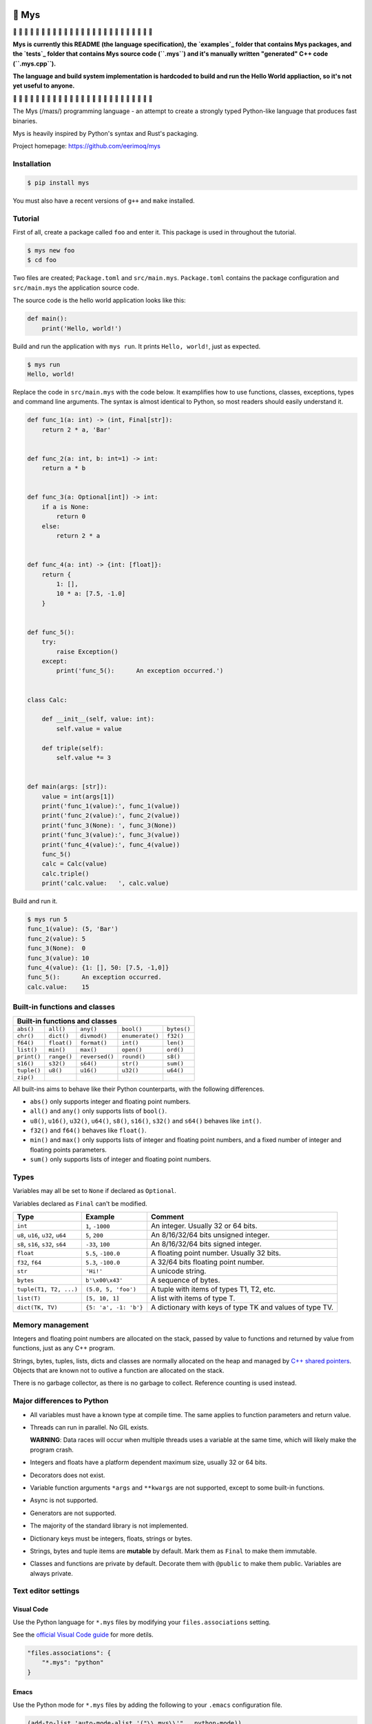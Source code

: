 |buildstatus|_
|coverage|_

🐁 Mys
======

🚧 🚧 🚧 🚧 🚧 🚧 🚧 🚧 🚧 🚧 🚧 🚧 🚧 🚧 🚧 🚧 🚧 🚧 🚧 🚧 🚧 🚧 🚧 🚧 🚧

**Mys is currently this README (the language specification), the
`examples`_ folder that contains Mys packages, and the `tests`_ folder
that contains Mys source code (``.mys``) and it's manually written
"generated" C++ code (``.mys.cpp``).**

**The language and build system implementation is hardcoded to build
and run the Hello World appliaction, so it's not yet useful to
anyone.**

🚧 🚧 🚧 🚧 🚧 🚧 🚧 🚧 🚧 🚧 🚧 🚧 🚧 🚧 🚧 🚧 🚧 🚧 🚧 🚧 🚧 🚧 🚧 🚧 🚧

The Mys (/maɪs/) programming language - an attempt to create a
strongly typed Python-like language that produces fast binaries.

Mys is heavily inspired by Python's syntax and Rust's packaging.

Project homepage: https://github.com/eerimoq/mys

Installation
------------

.. code-block:: python

   $ pip install mys

You must also have a recent versions of ``g++`` and ``make``
installed.

Tutorial
--------

First of all, create a package called ``foo`` and enter it. This
package is used in throughout the tutorial.

.. code-block::

   $ mys new foo
   $ cd foo

Two files are created; ``Package.toml`` and
``src/main.mys``. ``Package.toml`` contains the package configuration
and ``src/main.mys`` the application source code.

The source code is the hello world application looks like this:

.. code-block:: python

   def main():
       print('Hello, world!')

Build and run the application with ``mys run``. It prints ``Hello,
world!``, just as expected.

.. code-block::

   $ mys run
   Hello, world!

Replace the code in ``src/main.mys`` with the code below. It
examplifies how to use functions, classes, exceptions, types and
command line arguments. The syntax is almost identical to Python, so
most readers should easily understand it.

.. code-block:: python

   def func_1(a: int) -> (int, Final[str]):
       return 2 * a, 'Bar'


   def func_2(a: int, b: int=1) -> int:
       return a * b


   def func_3(a: Optional[int]) -> int:
       if a is None:
           return 0
       else:
           return 2 * a


   def func_4(a: int) -> {int: [float]}:
       return {
           1: [],
           10 * a: [7.5, -1.0]
       }


   def func_5():
       try:
           raise Exception()
       except:
           print('func_5():      An exception occurred.')


   class Calc:

       def __init__(self, value: int):
           self.value = value

       def triple(self):
           self.value *= 3


   def main(args: [str]):
       value = int(args[1])
       print('func_1(value):', func_1(value))
       print('func_2(value):', func_2(value))
       print('func_3(None): ', func_3(None))
       print('func_3(value):', func_3(value))
       print('func_4(value):', func_4(value))
       func_5()
       calc = Calc(value)
       calc.triple()
       print('calc.value:   ', calc.value)

Build and run it.

.. code-block::

   $ mys run 5
   func_1(value): (5, 'Bar')
   func_2(value): 5
   func_3(None):  0
   func_3(value): 10
   func_4(value): {1: [], 50: [7.5, -1,0]}
   func_5():      An exception occurred.
   calc.value:    15

Built-in functions and classes
------------------------------

+--------------------------------------------------------------------------------+
| Built-in functions and classes                                                 |
+=============+=============+================+=================+=================+
| ``abs()``   | ``all()``   | ``any()``      | ``bool()``      | ``bytes()``     |
+-------------+-------------+----------------+-----------------+-----------------+
| ``chr()``   | ``dict()``  | ``divmod()``   | ``enumerate()`` | ``f32()``       |
+-------------+-------------+----------------+-----------------+-----------------+
| ``f64()``   | ``float()`` | ``format()``   | ``int()``       | ``len()``       |
+-------------+-------------+----------------+-----------------+-----------------+
| ``list()``  | ``min()``   | ``max()``      | ``open()``      | ``ord()``       |
+-------------+-------------+----------------+-----------------+-----------------+
| ``print()`` | ``range()`` | ``reversed()`` | ``round()``     | ``s8()``        |
+-------------+-------------+----------------+-----------------+-----------------+
| ``s16()``   | ``s32()``   | ``s64()``      | ``str()``       | ``sum()``       |
+-------------+-------------+----------------+-----------------+-----------------+
| ``tuple()`` | ``u8()``    | ``u16()``      | ``u32()``       | ``u64()``       |
+-------------+-------------+----------------+-----------------+-----------------+
| ``zip()``   |             |                |                 |                 |
+-------------+-------------+----------------+-----------------+-----------------+

All built-ins aims to behave like their Python counterparts, with the
following differences.

- ``abs()`` only supports integer and floating point numbers.

- ``all()`` and ``any()`` only supports lists of ``bool()``.

- ``u8()``, ``u16()``, ``u32()``, ``u64()``, ``s8()``, ``s16()``,
  ``s32()`` and ``s64()`` behaves like ``int()``.

- ``f32()`` and ``f64()`` behaves like ``float()``.

- ``min()`` and ``max()`` only supports lists of integer and floating
  point numbers, and a fixed number of integer and floating points
  parameters.

- ``sum()`` only supports lists of integer and floating point numbers.

Types
-----

Variables may all be set to ``None`` if declared as ``Optional``.

Variables declared as ``Final`` can't be modified.

+-----------------------------------+-----------------------+----------------------------------------------------------+
| Type                              | Example               | Comment                                                  |
+===================================+=======================+==========================================================+
| ``int``                           | ``1``, ``-1000``      | An integer. Usually 32 or 64 bits.                       |
+-----------------------------------+-----------------------+----------------------------------------------------------+
| ``u8``, ``u16``, ``u32``, ``u64`` | ``5``, ``200``        | An 8/16/32/64 bits unsigned integer.                     |
+-----------------------------------+-----------------------+----------------------------------------------------------+
| ``s8``, ``s16``, ``s32``, ``s64`` | ``-33``, ``100``      | An 8/16/32/64 bits signed integer.                       |
+-----------------------------------+-----------------------+----------------------------------------------------------+
| ``float``                         | ``5.5``, ``-100.0``   | A floating point number. Usually 32 bits.                |
+-----------------------------------+-----------------------+----------------------------------------------------------+
| ``f32``, ``f64``                  | ``5.3``, ``-100.0``   | A 32/64 bits floating point number.                      |
+-----------------------------------+-----------------------+----------------------------------------------------------+
| ``str``                           | ``'Hi!'``             | A unicode string.                                        |
+-----------------------------------+-----------------------+----------------------------------------------------------+
| ``bytes``                         | ``b'\x00\x43'``       | A sequence of bytes.                                     |
+-----------------------------------+-----------------------+----------------------------------------------------------+
| ``tuple(T1, T2, ...)``            | ``(5.0, 5, 'foo')``   | A tuple with items of types T1, T2, etc.                 |
+-----------------------------------+-----------------------+----------------------------------------------------------+
| ``list(T)``                       | ``[5, 10, 1]``        | A list with items of type T.                             |
+-----------------------------------+-----------------------+----------------------------------------------------------+
| ``dict(TK, TV)``                  | ``{5: 'a', -1: 'b'}`` | A dictionary with keys of type TK and values of type TV. |
+-----------------------------------+-----------------------+----------------------------------------------------------+

Memory management
-----------------

Integers and floating point numbers are allocated on the stack, passed
by value to functions and returned by value from functions, just as
any C++ program.

Strings, bytes, tuples, lists, dicts and classes are normally
allocated on the heap and managed by `C++ shared pointers`_. Objects
that are known not to outlive a function are allocated on the stack.

There is no garbage collector, as there is no garbage to
collect. Reference counting is used instead.

Major differences to Python
---------------------------

- All variables must have a known type at compile time. The same
  applies to function parameters and return value.

- Threads can run in parallel. No GIL exists.

  **WARNING**: Data races will occur when multiple threads uses a
  variable at the same time, which will likely make the program crash.

- Integers and floats have a platform dependent maximum size, usually
  32 or 64 bits.

- Decorators does not exist.

- Variable function arguments ``*args`` and ``**kwargs`` are not
  supported, except to some built-in functions.

- Async is not supported.

- Generators are not supported.

- The majority of the standard library is not implemented.

- Dictionary keys must be integers, floats, strings or bytes.

- Strings, bytes and tuple items are **mutable** by default. Mark them
  as ``Final`` to make them immutable.

- Classes and functions are private by default. Decorate them with
  ``@public`` to make them public. Variables are always private.

Text editor settings
--------------------

Visual Code
^^^^^^^^^^^

Use the Python language for ``*.mys`` files by modifying your
``files.associations`` setting.

See the `official Visual Code guide`_ for more detils.

.. code-block:: json

   "files.associations": {
       "*.mys": "python"
   }

Emacs
^^^^^

Use the Python mode for ``*.mys`` files by adding the following to
your ``.emacs`` configuration file.

.. code-block:: emacs

   (add-to-list 'auto-mode-alist '("\\.mys\\'" . python-mode))

Performance
-----------

ToDo.

Build process
-------------

``mys run`` and ``mys build`` does the following:

#. Uses Python's parser to transform the source code to an Abstract
   Syntax Tree (AST).

#. Generates C++ code from the AST.

#. Compiles the C++ code with ``g++``.

#. Statically links the program with ``g++``.

.. |buildstatus| image:: https://travis-ci.com/eerimoq/mys.svg?branch=master
.. _buildstatus: https://travis-ci.com/eerimoq/mys

.. |coverage| image:: https://coveralls.io/repos/github/eerimoq/mys/badge.svg?branch=master
.. _coverage: https://coveralls.io/github/eerimoq/mys

.. _official Visual Code guide: https://code.visualstudio.com/docs/languages/overview#_adding-a-file-extension-to-a-language

.. _C++ shared pointers: https://en.cppreference.com/w/cpp/memory/shared_ptr

.. _examples: https://github.com/eerimoq/mys/tree/master/examples

.. _tests: https://github.com/eerimoq/mys/tree/master/tests/files
